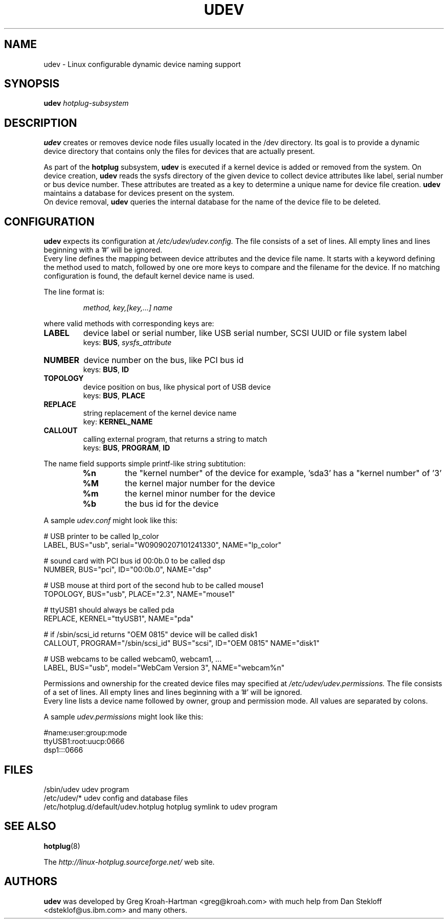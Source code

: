 .TH UDEV 8 "October 2003" "" "Linux Administrator's Manual"
.SH NAME
udev \- Linux configurable dynamic device naming support
.SH SYNOPSIS
.BI udev " hotplug-subsystem"
.SH "DESCRIPTION"
.B udev
creates or removes device node files usually located in the /dev directory.
Its goal is to provide a dynamic device directory that contains only the files
for devices that are actually present.
.P
As part of the
.B hotplug
subsystem,
.B udev
is executed if a kernel device is added or removed from the system.
On device creation,
.B udev
reads the sysfs directory of the given device to collect device attributes
like label, serial number or bus device number.
These attributes are treated as a key 
to determine a unique name for device file creation.
.B udev
maintains a database for devices present on the system.
.br
On device removal,
.B udev
queries the internal database for the name of the device file to be deleted.
.SH "CONFIGURATION"
.B udev
expects its configuration at
.I /etc/udev/udev.config.
The file consists of a set of lines. All empty lines and
lines beginning with a '#' will be ignored.
.br
Every line defines the mapping between device attributes and the device file
name. It starts with a keyword defining the method used to match, followed by
one ore more keys to compare and the filename for the device. If no matching
configuration is found, the default kernel device name is used.
.P
The line format is:
.RS
.sp
.I method, key,[key,...] name
.sp
.RE
where valid methods with corresponding keys are:
.TP
.B LABEL
device label or serial number, like USB serial number, SCSI UUID or
file system label
.br
keys: \fBBUS\fP, \fIsysfs_attribute\fP
.TP
.B NUMBER
device number on the bus, like PCI bus id
.br
keys: \fBBUS\fP, \fBID\fP
.TP
.B TOPOLOGY
device position on bus, like physical port of USB device
.br
keys: \fBBUS\fP, \fBPLACE\fP
.TP
.B REPLACE
string replacement of the kernel device name
.br
key: \fBKERNEL_NAME\fP
.TP
.B CALLOUT
calling external program, that returns a string to match
.br
keys: \fBBUS\fP, \fBPROGRAM\fP, \fBID\fP
.P
The name field supports simple printf-like string subtitution:
.RS
.TP
.B %n
the "kernel number" of the device
for example, 'sda3' has a "kernel number" of '3'
.TP
.B %M
the kernel major number for the device
.TP
.B %m
the kernel minor number for the device
.TP
.B %b
the bus id for the device
.RE
.P
A sample \fIudev.conf\fP might look like this:
.sp
.nf
# USB printer to be called lp_color
LABEL, BUS="usb", serial="W09090207101241330", NAME="lp_color"

# sound card with PCI bus id 00:0b.0 to be called dsp
NUMBER, BUS="pci", ID="00:0b.0", NAME="dsp"

# USB mouse at third port of the second hub to be called mouse1
TOPOLOGY, BUS="usb", PLACE="2.3", NAME="mouse1"

# ttyUSB1 should always be called pda
REPLACE, KERNEL="ttyUSB1", NAME="pda"

# if /sbin/scsi_id returns "OEM 0815" device will be called disk1
CALLOUT, PROGRAM="/sbin/scsi_id" BUS="scsi", ID="OEM 0815" NAME="disk1"

# USB webcams to be called webcam0, webcam1, ...
LABEL, BUS="usb", model="WebCam Version 3", NAME="webcam%n"
.fi
.P
Permissions and ownership for the created device files may specified at
.I /etc/udev/udev.permissions.
The file consists of a set of lines. All empty lines and
lines beginning with a '#' will be ignored.
.br
Every line lists a device name followed by owner, group and permission mode. All values are separated by colons.
.sp
A sample \fIudev.permissions\fP might look like this:
.sp
.nf
#name:user:group:mode
ttyUSB1:root:uucp:0666
dsp1:::0666
.fi

.SH "FILES"
.nf
.ft B
.ft
/sbin/udev                           udev program
/etc/udev/*                          udev config and database files
/etc/hotplug.d/default/udev.hotplug  hotplug symlink to udev program
.fi
.LP
.SH "SEE ALSO"
.BR hotplug (8)
.PP
The
.I http://linux-hotplug.sourceforge.net/
web site.
.SH AUTHORS
.B udev
was developed by Greg Kroah-Hartman <greg@kroah.com> with much help from
Dan Stekloff <dsteklof@us.ibm.com> and many others.
